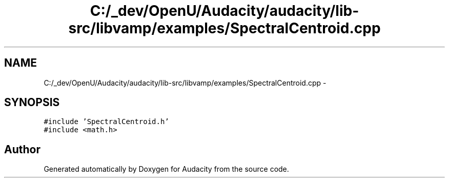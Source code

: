 .TH "C:/_dev/OpenU/Audacity/audacity/lib-src/libvamp/examples/SpectralCentroid.cpp" 3 "Thu Apr 28 2016" "Audacity" \" -*- nroff -*-
.ad l
.nh
.SH NAME
C:/_dev/OpenU/Audacity/audacity/lib-src/libvamp/examples/SpectralCentroid.cpp \- 
.SH SYNOPSIS
.br
.PP
\fC#include 'SpectralCentroid\&.h'\fP
.br
\fC#include <math\&.h>\fP
.br

.SH "Author"
.PP 
Generated automatically by Doxygen for Audacity from the source code\&.
